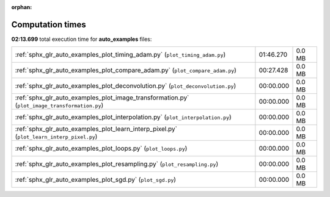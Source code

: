 
:orphan:

.. _sphx_glr_auto_examples_sg_execution_times:

Computation times
=================
**02:13.699** total execution time for **auto_examples** files:

+-----------------------------------------------------------------------------------------------+-----------+--------+
| :ref:`sphx_glr_auto_examples_plot_timing_adam.py` (``plot_timing_adam.py``)                   | 01:46.270 | 0.0 MB |
+-----------------------------------------------------------------------------------------------+-----------+--------+
| :ref:`sphx_glr_auto_examples_plot_compare_adam.py` (``plot_compare_adam.py``)                 | 00:27.428 | 0.0 MB |
+-----------------------------------------------------------------------------------------------+-----------+--------+
| :ref:`sphx_glr_auto_examples_plot_deconvolution.py` (``plot_deconvolution.py``)               | 00:00.000 | 0.0 MB |
+-----------------------------------------------------------------------------------------------+-----------+--------+
| :ref:`sphx_glr_auto_examples_plot_image_transformation.py` (``plot_image_transformation.py``) | 00:00.000 | 0.0 MB |
+-----------------------------------------------------------------------------------------------+-----------+--------+
| :ref:`sphx_glr_auto_examples_plot_interpolation.py` (``plot_interpolation.py``)               | 00:00.000 | 0.0 MB |
+-----------------------------------------------------------------------------------------------+-----------+--------+
| :ref:`sphx_glr_auto_examples_plot_learn_interp_pixel.py` (``plot_learn_interp_pixel.py``)     | 00:00.000 | 0.0 MB |
+-----------------------------------------------------------------------------------------------+-----------+--------+
| :ref:`sphx_glr_auto_examples_plot_loops.py` (``plot_loops.py``)                               | 00:00.000 | 0.0 MB |
+-----------------------------------------------------------------------------------------------+-----------+--------+
| :ref:`sphx_glr_auto_examples_plot_resampling.py` (``plot_resampling.py``)                     | 00:00.000 | 0.0 MB |
+-----------------------------------------------------------------------------------------------+-----------+--------+
| :ref:`sphx_glr_auto_examples_plot_sgd.py` (``plot_sgd.py``)                                   | 00:00.000 | 0.0 MB |
+-----------------------------------------------------------------------------------------------+-----------+--------+
